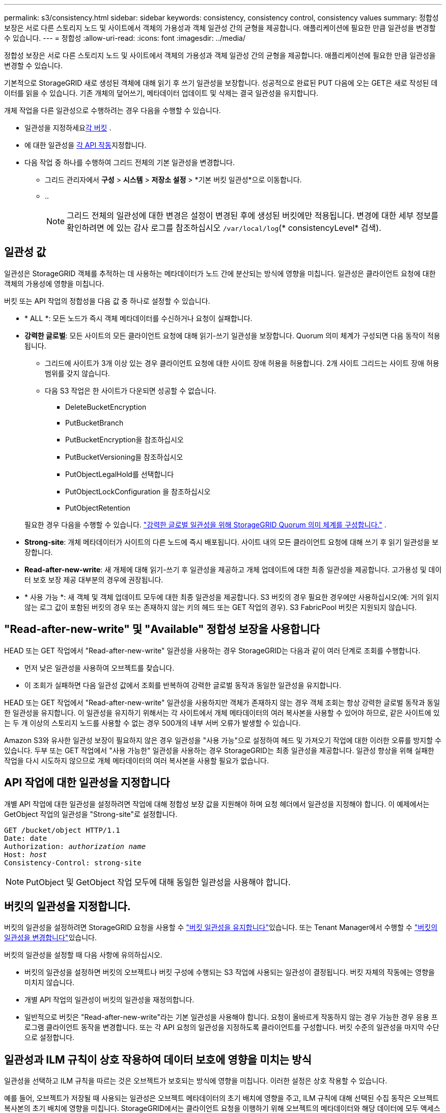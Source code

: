 ---
permalink: s3/consistency.html 
sidebar: sidebar 
keywords: consistency, consistency control, consistency values 
summary: 정합성 보장은 서로 다른 스토리지 노드 및 사이트에서 객체의 가용성과 객체 일관성 간의 균형을 제공합니다. 애플리케이션에 필요한 만큼 일관성을 변경할 수 있습니다. 
---
= 정합성
:allow-uri-read: 
:icons: font
:imagesdir: ../media/


[role="lead"]
정합성 보장은 서로 다른 스토리지 노드 및 사이트에서 객체의 가용성과 객체 일관성 간의 균형을 제공합니다. 애플리케이션에 필요한 만큼 일관성을 변경할 수 있습니다.

기본적으로 StorageGRID 새로 생성된 객체에 대해 읽기 후 쓰기 일관성을 보장합니다.  성공적으로 완료된 PUT 다음에 오는 GET은 새로 작성된 데이터를 읽을 수 있습니다.  기존 개체의 덮어쓰기, 메타데이터 업데이트 및 삭제는 결국 일관성을 유지합니다.

개체 작업을 다른 일관성으로 수행하려는 경우 다음을 수행할 수 있습니다.

* 일관성을 지정하세요<<bucket-consistency,각 버킷>> .
* 에 대한 일관성을 <<api-operation-consistency-control,각 API 작동>>지정합니다.
* 다음 작업 중 하나를 수행하여 그리드 전체의 기본 일관성을 변경합니다.
+
** 그리드 관리자에서 *구성* > *시스템* > *저장소 설정* > *기본 버킷 일관성*으로 이동합니다.
** ..
+

NOTE: 그리드 전체의 일관성에 대한 변경은 설정이 변경된 후에 생성된 버킷에만 적용됩니다. 변경에 대한 세부 정보를 확인하려면 에 있는 감사 로그를 참조하십시오 `/var/local/log`(* consistencyLevel* 검색).







== 일관성 값

일관성은 StorageGRID 객체를 추적하는 데 사용하는 메타데이터가 노드 간에 분산되는 방식에 영향을 미칩니다.  일관성은 클라이언트 요청에 대한 객체의 가용성에 영향을 미칩니다.

버킷 또는 API 작업의 정합성을 다음 값 중 하나로 설정할 수 있습니다.

* * ALL *: 모든 노드가 즉시 객체 메타데이터를 수신하거나 요청이 실패합니다.
* *강력한 글로벌*: 모든 사이트의 모든 클라이언트 요청에 대해 읽기-쓰기 일관성을 보장합니다.  Quorum 의미 체계가 구성되면 다음 동작이 적용됩니다.
+
** 그리드에 사이트가 3개 이상 있는 경우 클라이언트 요청에 대한 사이트 장애 허용을 허용합니다.  2개 사이트 그리드는 사이트 장애 허용 범위를 갖지 않습니다.
** 다음 S3 작업은 한 사이트가 다운되면 성공할 수 없습니다.
+
*** DeleteBucketEncryption
*** PutBucketBranch
*** PutBucketEncryption을 참조하십시오
*** PutBucketVersioning을 참조하십시오
*** PutObjectLegalHold를 선택합니다
*** PutObjectLockConfiguration 을 참조하십시오
*** PutObjectRetention




+
필요한 경우 다음을 수행할 수 있습니다. https://kb.netapp.com/hybrid/StorageGRID/Object_Mgmt/Configuring_StorageGRID_quorum_semantics_for_strong-global_consistency["강력한 글로벌 일관성을 위해 StorageGRID Quorum 의미 체계를 구성합니다."^] .

* *Strong-site*: 개체 메타데이터가 사이트의 다른 노드에 즉시 배포됩니다. 사이트 내의 모든 클라이언트 요청에 대해 쓰기 후 읽기 일관성을 보장합니다.
* *Read-after-new-write*: 새 개체에 대해 읽기-쓰기 후 일관성을 제공하고 개체 업데이트에 대한 최종 일관성을 제공합니다. 고가용성 및 데이터 보호 보장 제공 대부분의 경우에 권장됩니다.
* * 사용 가능 *: 새 객체 및 객체 업데이트 모두에 대한 최종 일관성을 제공합니다. S3 버킷의 경우 필요한 경우에만 사용하십시오(예: 거의 읽지 않는 로그 값이 포함된 버킷의 경우 또는 존재하지 않는 키의 헤드 또는 GET 작업의 경우). S3 FabricPool 버킷은 지원되지 않습니다.




== "Read-after-new-write" 및 "Available" 정합성 보장을 사용합니다

HEAD 또는 GET 작업에서 "Read-after-new-write" 일관성을 사용하는 경우 StorageGRID는 다음과 같이 여러 단계로 조회를 수행합니다.

* 먼저 낮은 일관성을 사용하여 오브젝트를 찾습니다.
* 이 조회가 실패하면 다음 일관성 값에서 조회를 반복하여 강력한 글로벌 동작과 동일한 일관성을 유지합니다.


HEAD 또는 GET 작업에서 "Read-after-new-write" 일관성을 사용하지만 객체가 존재하지 않는 경우 객체 조회는 항상 강력한 글로벌 동작과 동일한 일관성을 유지합니다. 이 일관성을 유지하기 위해서는 각 사이트에서 개체 메타데이터의 여러 복사본을 사용할 수 있어야 하므로, 같은 사이트에 있는 두 개 이상의 스토리지 노드를 사용할 수 없는 경우 500개의 내부 서버 오류가 발생할 수 있습니다.

Amazon S3와 유사한 일관성 보장이 필요하지 않은 경우 일관성을 "사용 가능"으로 설정하여 헤드 및 가져오기 작업에 대한 이러한 오류를 방지할 수 있습니다. 두부 또는 GET 작업에서 "사용 가능한" 일관성을 사용하는 경우 StorageGRID는 최종 일관성을 제공합니다. 일관성 향상을 위해 실패한 작업을 다시 시도하지 않으므로 개체 메타데이터의 여러 복사본을 사용할 필요가 없습니다.



== [[api-operation-consistency-control]] API 작업에 대한 일관성을 지정합니다

개별 API 작업에 대한 일관성을 설정하려면 작업에 대해 정합성 보장 값을 지원해야 하며 요청 헤더에서 일관성을 지정해야 합니다. 이 예제에서는 GetObject 작업의 일관성을 "Strong-site"로 설정합니다.

[listing, subs="specialcharacters,quotes"]
----
GET /bucket/object HTTP/1.1
Date: date
Authorization: _authorization name_
Host: _host_
Consistency-Control: strong-site
----

NOTE: PutObject 및 GetObject 작업 모두에 대해 동일한 일관성을 사용해야 합니다.



== [[bucket-consistency]]버킷의 일관성을 지정합니다.

버킷의 일관성을 설정하려면 StorageGRID 요청을 사용할 수 link:put-bucket-consistency-request.html["버킷 일관성을 유지합니다"]있습니다. 또는 Tenant Manager에서 수행할 수 link:../tenant/manage-bucket-consistency.html#change-bucket-consistency["버킷의 일관성을 변경합니다"]있습니다.

버킷의 일관성을 설정할 때 다음 사항에 유의하십시오.

* 버킷의 일관성을 설정하면 버킷의 오브젝트나 버킷 구성에 수행되는 S3 작업에 사용되는 일관성이 결정됩니다. 버킷 자체의 작동에는 영향을 미치지 않습니다.
* 개별 API 작업의 일관성이 버킷의 일관성을 재정의합니다.
* 일반적으로 버킷은 "Read-after-new-write"라는 기본 일관성을 사용해야 합니다. 요청이 올바르게 작동하지 않는 경우 가능한 경우 응용 프로그램 클라이언트 동작을 변경합니다. 또는 각 API 요청의 일관성을 지정하도록 클라이언트를 구성합니다. 버킷 수준의 일관성을 마지막 수단으로 설정합니다.




== [[how-consistency-and-ILM-rules-interact]]일관성과 ILM 규칙이 상호 작용하여 데이터 보호에 영향을 미치는 방식

일관성을 선택하고 ILM 규칙을 따르는 것은 오브젝트가 보호되는 방식에 영향을 미칩니다. 이러한 설정은 상호 작용할 수 있습니다.

예를 들어, 오브젝트가 저장될 때 사용되는 일관성은 오브젝트 메타데이터의 초기 배치에 영향을 주고, ILM 규칙에 대해 선택된 수집 동작은 오브젝트 복사본의 초기 배치에 영향을 미칩니다. StorageGRID에서는 클라이언트 요청을 이행하기 위해 오브젝트의 메타데이터와 해당 데이터에 모두 액세스해야 하므로 일관성 및 수집 동작에 대해 일치하는 보호 수준을 선택하면 초기 데이터 보호 수준을 높이고 시스템 응답을 보다 예측 가능하게 할 수 있습니다.

ILM 규칙에 사용할 수 있는 항목은 다음과 link:../ilm/data-protection-options-for-ingest.html["수집 옵션"]같습니다.

이중 커밋:: StorageGRID는 즉시 개체의 중간 복사본을 만들고 클라이언트에 성공을 반환합니다. ILM 규칙에 지정된 복사본은 가능한 경우 만들어집니다.
엄격한:: ILM 규칙에 지정된 모든 복제본이 클라이언트에 반환되기 전에 만들어져야 합니다.
균형:: StorageGRID는 수집 시 ILM 규칙에 지정된 모든 복제본을 만들려고 합니다. 이 작업이 불가능할 경우 중간 복제본이 만들어지고 성공이 클라이언트에 반환됩니다. ILM 규칙에 지정된 복사본은 가능한 경우 만들어집니다.




== 일관성과 ILM 규칙이 상호 작용하는 방법의 예

다음 ILM 규칙과 일관성을 갖춘 3개 사이트 그리드가 있다고 가정해 보겠습니다.

* *ILM 규칙*: 로컬 사이트에 하나씩, 원격 사이트마다 하나씩, 총 세 개의 개체 복사본을 만듭니다.  엄격한 수집 동작을 사용합니다.
* *일관성*: 강력한 글로벌(객체 메타데이터가 여러 사이트에 즉시 배포됨).


클라이언트가 그리드에 객체를 저장하면 StorageGRID 세 개의 객체 사본을 모두 만들고 메타데이터를 여러 사이트에 배포한 후 클라이언트에 성공을 반환합니다.

해당 객체는 성공적인 메시지 수집 시점에 손실로부터 완벽하게 보호됩니다.  예를 들어, 로컬 사이트가 수집 직후 손실되더라도 개체 데이터와 개체 메타데이터의 사본은 모두 원격 사이트에 남아 있습니다.  해당 객체는 다른 사이트에서도 완전히 검색 가능합니다.

대신 동일한 ILM 규칙과 강력한 사이트 일관성을 사용하면 개체 데이터가 원격 사이트에 복제되고 개체 메타데이터가 해당 사이트에 배포되기 전에 클라이언트가 성공 메시지를 받을 수 있습니다.  이 경우, 객체 메타데이터의 보호 수준이 객체 데이터의 보호 수준과 일치하지 않습니다.  수집 직후 로컬 사이트가 손실되면 개체 메타데이터도 손실됩니다.  해당 객체를 검색할 수 없습니다.

일관성과 ILM 규칙 간의 상호 관계는 복잡할 수 있습니다. 도움이 필요하면 NetApp에 문의하십시오.
